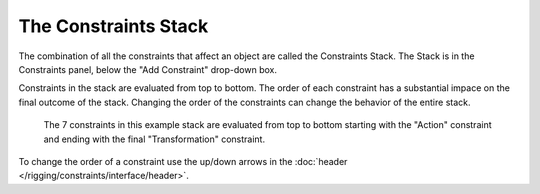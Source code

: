 
*********************
The Constraints Stack
*********************

The combination of all the constraints that affect an object are called the Constraints Stack.
The Stack is in the Constraints panel, below the "Add Constraint" drop-down box.

Constraints in the stack are evaluated from top to bottom.
The order of each constraint has a substantial impace on the final outcome of the stack.
Changing the order of the constraints can change the behavior of the entire stack.

.. figure:: /images/rigging_constraints_intro_stack.png

   The 7 constraints in this example stack are evaluated from top to bottom starting with the "Action" constraint
   and ending with the final "Transformation" constraint. 

To change the order of a constraint use the up/down arrows in the
:doc:`header </rigging/constraints/interface/header>`.
